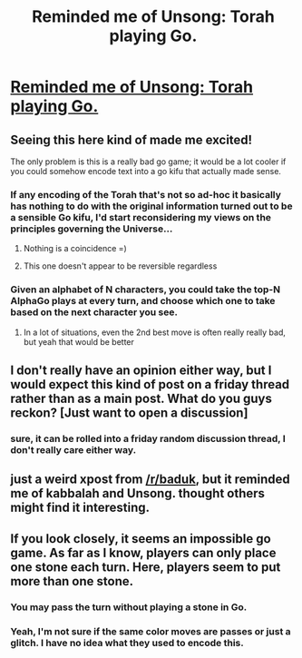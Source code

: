 #+TITLE: Reminded me of Unsong: Torah playing Go.

* [[https://www.youtube.com/watch?v=WRrAU3wRTL0&feature=youtu.be][Reminded me of Unsong: Torah playing Go.]]
:PROPERTIES:
:Author: wren42
:Score: 5
:DateUnix: 1535059191.0
:DateShort: 2018-Aug-24
:END:

** Seeing this here kind of made me excited!

The only problem is this is a really bad go game; it would be a lot cooler if you could somehow encode text into a go kifu that actually made sense.
:PROPERTIES:
:Author: HereticalRants
:Score: 5
:DateUnix: 1535080775.0
:DateShort: 2018-Aug-24
:END:

*** If any encoding of the Torah that's not so ad-hoc it basically has nothing to do with the original information turned out to be a sensible Go kifu, I'd start reconsidering my views on the principles governing the Universe...
:PROPERTIES:
:Author: SimoneNonvelodico
:Score: 14
:DateUnix: 1535095333.0
:DateShort: 2018-Aug-24
:END:

**** Nothing is a coincidence =)
:PROPERTIES:
:Author: wren42
:Score: 7
:DateUnix: 1535124509.0
:DateShort: 2018-Aug-24
:END:


**** This one doesn't appear to be reversible regardless
:PROPERTIES:
:Author: HereticalRants
:Score: 1
:DateUnix: 1535115493.0
:DateShort: 2018-Aug-24
:END:


*** Given an alphabet of N characters, you could take the top-N AlphaGo plays at every turn, and choose which one to take based on the next character you see.
:PROPERTIES:
:Author: rhaps0dy4
:Score: 4
:DateUnix: 1535104472.0
:DateShort: 2018-Aug-24
:END:

**** In a lot of situations, even the 2nd best move is often really really bad, but yeah that would be better
:PROPERTIES:
:Author: HereticalRants
:Score: 1
:DateUnix: 1535850761.0
:DateShort: 2018-Sep-02
:END:


** I don't really have an opinion either way, but I would expect this kind of post on a friday thread rather than as a main post. What do you guys reckon? [Just want to open a discussion]
:PROPERTIES:
:Author: causalchain
:Score: 3
:DateUnix: 1535107425.0
:DateShort: 2018-Aug-24
:END:

*** sure, it can be rolled into a friday random discussion thread, I don't really care either way.
:PROPERTIES:
:Author: wren42
:Score: 1
:DateUnix: 1535124262.0
:DateShort: 2018-Aug-24
:END:


** just a weird xpost from [[/r/baduk]], but it reminded me of kabbalah and Unsong. thought others might find it interesting.
:PROPERTIES:
:Author: wren42
:Score: 2
:DateUnix: 1535059231.0
:DateShort: 2018-Aug-24
:END:


** If you look closely, it seems an impossible go game. As far as I know, players can only place one stone each turn. Here, players seem to put more than one stone.
:PROPERTIES:
:Author: farsan13
:Score: 1
:DateUnix: 1535087639.0
:DateShort: 2018-Aug-24
:END:

*** You may pass the turn without playing a stone in Go.
:PROPERTIES:
:Author: MirWasTaken
:Score: 5
:DateUnix: 1535109531.0
:DateShort: 2018-Aug-24
:END:


*** Yeah, I'm not sure if the same color moves are passes or just a glitch. I have no idea what they used to encode this.
:PROPERTIES:
:Author: wren42
:Score: 2
:DateUnix: 1535124411.0
:DateShort: 2018-Aug-24
:END:
